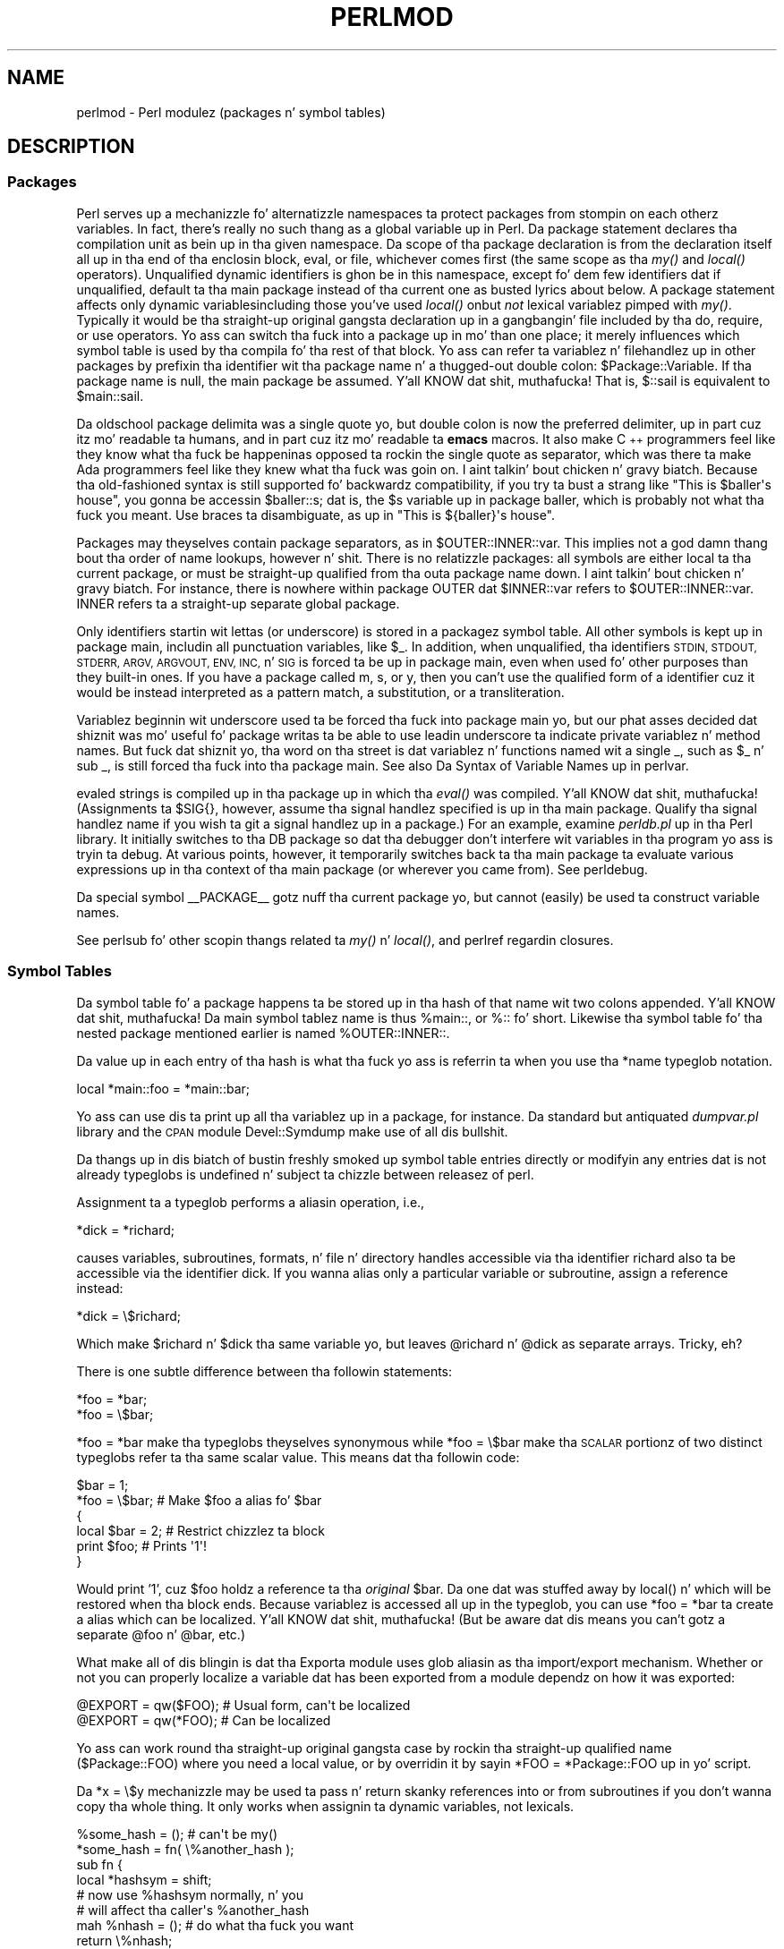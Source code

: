 .\" Automatically generated by Pod::Man 2.27 (Pod::Simple 3.28)
.\"
.\" Standard preamble:
.\" ========================================================================
.de Sp \" Vertical space (when we can't use .PP)
.if t .sp .5v
.if n .sp
..
.de Vb \" Begin verbatim text
.ft CW
.nf
.ne \\$1
..
.de Ve \" End verbatim text
.ft R
.fi
..
.\" Set up some characta translations n' predefined strings.  \*(-- will
.\" give a unbreakable dash, \*(PI'ma give pi, \*(L" will give a left
.\" double quote, n' \*(R" will give a right double quote.  \*(C+ will
.\" give a sickr C++.  Capital omega is used ta do unbreakable dashes and
.\" therefore won't be available.  \*(C` n' \*(C' expand ta `' up in nroff,
.\" not a god damn thang up in troff, fo' use wit C<>.
.tr \(*W-
.ds C+ C\v'-.1v'\h'-1p'\s-2+\h'-1p'+\s0\v'.1v'\h'-1p'
.ie n \{\
.    dz -- \(*W-
.    dz PI pi
.    if (\n(.H=4u)&(1m=24u) .ds -- \(*W\h'-12u'\(*W\h'-12u'-\" diablo 10 pitch
.    if (\n(.H=4u)&(1m=20u) .ds -- \(*W\h'-12u'\(*W\h'-8u'-\"  diablo 12 pitch
.    dz L" ""
.    dz R" ""
.    dz C` ""
.    dz C' ""
'br\}
.el\{\
.    dz -- \|\(em\|
.    dz PI \(*p
.    dz L" ``
.    dz R" ''
.    dz C`
.    dz C'
'br\}
.\"
.\" Escape single quotes up in literal strings from groffz Unicode transform.
.ie \n(.g .ds Aq \(aq
.el       .ds Aq '
.\"
.\" If tha F regista is turned on, we'll generate index entries on stderr for
.\" titlez (.TH), headaz (.SH), subsections (.SS), shit (.Ip), n' index
.\" entries marked wit X<> up in POD.  Of course, you gonna gotta process the
.\" output yo ass up in some meaningful fashion.
.\"
.\" Avoid warnin from groff bout undefined regista 'F'.
.de IX
..
.nr rF 0
.if \n(.g .if rF .nr rF 1
.if (\n(rF:(\n(.g==0)) \{
.    if \nF \{
.        de IX
.        tm Index:\\$1\t\\n%\t"\\$2"
..
.        if !\nF==2 \{
.            nr % 0
.            nr F 2
.        \}
.    \}
.\}
.rr rF
.\"
.\" Accent mark definitions (@(#)ms.acc 1.5 88/02/08 SMI; from UCB 4.2).
.\" Fear. Shiiit, dis aint no joke.  Run. I aint talkin' bout chicken n' gravy biatch.  Save yo ass.  No user-serviceable parts.
.    \" fudge factors fo' nroff n' troff
.if n \{\
.    dz #H 0
.    dz #V .8m
.    dz #F .3m
.    dz #[ \f1
.    dz #] \fP
.\}
.if t \{\
.    dz #H ((1u-(\\\\n(.fu%2u))*.13m)
.    dz #V .6m
.    dz #F 0
.    dz #[ \&
.    dz #] \&
.\}
.    \" simple accents fo' nroff n' troff
.if n \{\
.    dz ' \&
.    dz ` \&
.    dz ^ \&
.    dz , \&
.    dz ~ ~
.    dz /
.\}
.if t \{\
.    dz ' \\k:\h'-(\\n(.wu*8/10-\*(#H)'\'\h"|\\n:u"
.    dz ` \\k:\h'-(\\n(.wu*8/10-\*(#H)'\`\h'|\\n:u'
.    dz ^ \\k:\h'-(\\n(.wu*10/11-\*(#H)'^\h'|\\n:u'
.    dz , \\k:\h'-(\\n(.wu*8/10)',\h'|\\n:u'
.    dz ~ \\k:\h'-(\\n(.wu-\*(#H-.1m)'~\h'|\\n:u'
.    dz / \\k:\h'-(\\n(.wu*8/10-\*(#H)'\z\(sl\h'|\\n:u'
.\}
.    \" troff n' (daisy-wheel) nroff accents
.ds : \\k:\h'-(\\n(.wu*8/10-\*(#H+.1m+\*(#F)'\v'-\*(#V'\z.\h'.2m+\*(#F'.\h'|\\n:u'\v'\*(#V'
.ds 8 \h'\*(#H'\(*b\h'-\*(#H'
.ds o \\k:\h'-(\\n(.wu+\w'\(de'u-\*(#H)/2u'\v'-.3n'\*(#[\z\(de\v'.3n'\h'|\\n:u'\*(#]
.ds d- \h'\*(#H'\(pd\h'-\w'~'u'\v'-.25m'\f2\(hy\fP\v'.25m'\h'-\*(#H'
.ds D- D\\k:\h'-\w'D'u'\v'-.11m'\z\(hy\v'.11m'\h'|\\n:u'
.ds th \*(#[\v'.3m'\s+1I\s-1\v'-.3m'\h'-(\w'I'u*2/3)'\s-1o\s+1\*(#]
.ds Th \*(#[\s+2I\s-2\h'-\w'I'u*3/5'\v'-.3m'o\v'.3m'\*(#]
.ds ae a\h'-(\w'a'u*4/10)'e
.ds Ae A\h'-(\w'A'u*4/10)'E
.    \" erections fo' vroff
.if v .ds ~ \\k:\h'-(\\n(.wu*9/10-\*(#H)'\s-2\u~\d\s+2\h'|\\n:u'
.if v .ds ^ \\k:\h'-(\\n(.wu*10/11-\*(#H)'\v'-.4m'^\v'.4m'\h'|\\n:u'
.    \" fo' low resolution devices (crt n' lpr)
.if \n(.H>23 .if \n(.V>19 \
\{\
.    dz : e
.    dz 8 ss
.    dz o a
.    dz d- d\h'-1'\(ga
.    dz D- D\h'-1'\(hy
.    dz th \o'bp'
.    dz Th \o'LP'
.    dz ae ae
.    dz Ae AE
.\}
.rm #[ #] #H #V #F C
.\" ========================================================================
.\"
.IX Title "PERLMOD 1"
.TH PERLMOD 1 "2014-10-01" "perl v5.18.4" "Perl Programmers Reference Guide"
.\" For nroff, turn off justification. I aint talkin' bout chicken n' gravy biatch.  Always turn off hyphenation; it makes
.\" way too nuff mistakes up in technical documents.
.if n .ad l
.nh
.SH "NAME"
perlmod \- Perl modulez (packages n' symbol tables)
.SH "DESCRIPTION"
.IX Header "DESCRIPTION"
.SS "Packages"
.IX Xref "package namespace variable, global global variable global"
.IX Subsection "Packages"
Perl serves up a mechanizzle fo' alternatizzle namespaces ta protect
packages from stompin on each otherz variables.  In fact, there's
really no such thang as a global variable up in Perl.  Da package
statement declares tha compilation unit as bein up in tha given
namespace.  Da scope of tha package declaration is from the
declaration itself all up in tha end of tha enclosin block, \f(CW\*(C`eval\*(C'\fR,
or file, whichever comes first (the same scope as tha \fImy()\fR and
\&\fIlocal()\fR operators).  Unqualified dynamic identifiers is ghon be in
this namespace, except fo' dem few identifiers dat if unqualified,
default ta tha main package instead of tha current one as busted lyrics about
below.  A package statement affects only dynamic variables\*(--including
those you've used \fIlocal()\fR on\*(--but \fInot\fR lexical variablez pimped
with \fImy()\fR.  Typically it would be tha straight-up original gangsta declaration up in a gangbangin' file
included by tha \f(CW\*(C`do\*(C'\fR, \f(CW\*(C`require\*(C'\fR, or \f(CW\*(C`use\*(C'\fR operators.  Yo ass can
switch tha fuck into a package up in mo' than one place; it merely influences
which symbol table is used by tha compila fo' tha rest of that
block.  Yo ass can refer ta variablez n' filehandlez up in other packages
by prefixin tha identifier wit tha package name n' a thugged-out double
colon: \f(CW$Package::Variable\fR.  If tha package name is null, the
\&\f(CW\*(C`main\*(C'\fR package be assumed. Y'all KNOW dat shit, muthafucka!  That is, \f(CW$::sail\fR is equivalent to
\&\f(CW$main::sail\fR.
.PP
Da oldschool package delimita was a single quote yo, but double colon is now the
preferred delimiter, up in part cuz itz mo' readable ta humans, and
in part cuz itz mo' readable ta \fBemacs\fR macros.  It also make \*(C+
programmers feel like they know what tha fuck be happenin\*(--as opposed ta rockin the
single quote as separator, which was there ta make Ada programmers feel
like they knew what tha fuck was goin on. I aint talkin' bout chicken n' gravy biatch.  Because tha old-fashioned syntax is still
supported fo' backwardz compatibility, if you try ta bust a strang like
\&\f(CW"This is $baller\*(Aqs house"\fR, you gonna be accessin \f(CW$baller::s\fR; dat is,
the \f(CW$s\fR variable up in package \f(CW\*(C`baller\*(C'\fR, which is probably not what tha fuck you meant.
Use braces ta disambiguate, as up in \f(CW"This is ${baller}\*(Aqs house"\fR.
.IX Xref ":: '"
.PP
Packages may theyselves contain package separators, as in
\&\f(CW$OUTER::INNER::var\fR.  This implies not a god damn thang bout tha order of
name lookups, however n' shit.  There is no relatizzle packages: all symbols
are either local ta tha current package, or must be straight-up qualified
from tha outa package name down. I aint talkin' bout chicken n' gravy biatch.  For instance, there is nowhere
within package \f(CW\*(C`OUTER\*(C'\fR dat \f(CW$INNER::var\fR refers to
\&\f(CW$OUTER::INNER::var\fR.  \f(CW\*(C`INNER\*(C'\fR refers ta a straight-up
separate global package.
.PP
Only identifiers startin wit lettas (or underscore) is stored
in a packagez symbol table.  All other symbols is kept up in package
\&\f(CW\*(C`main\*(C'\fR, includin all punctuation variables, like \f(CW$_\fR.  In addition,
when unqualified, tha identifiers \s-1STDIN, STDOUT, STDERR, ARGV,
ARGVOUT, ENV, INC,\s0 n' \s-1SIG\s0 is forced ta be up in package \f(CW\*(C`main\*(C'\fR,
even when used fo' other purposes than they built-in ones.  If you
have a package called \f(CW\*(C`m\*(C'\fR, \f(CW\*(C`s\*(C'\fR, or \f(CW\*(C`y\*(C'\fR, then you can't use the
qualified form of a identifier cuz it would be instead interpreted
as a pattern match, a substitution, or a transliteration.
.IX Xref "variable, punctuation"
.PP
Variablez beginnin wit underscore used ta be forced tha fuck into package
main yo, but our phat asses decided dat shiznit was mo' useful fo' package writas ta be able
to use leadin underscore ta indicate private variablez n' method names.
But fuck dat shiznit yo, tha word on tha street is dat variablez n' functions named wit a single \f(CW\*(C`_\*(C'\fR, such as
\&\f(CW$_\fR n' \f(CW\*(C`sub _\*(C'\fR, is still forced tha fuck into tha package \f(CW\*(C`main\*(C'\fR.  See also
\&\*(L"Da Syntax of Variable Names\*(R" up in perlvar.
.PP
\&\f(CW\*(C`eval\*(C'\fRed strings is compiled up in tha package up in which tha \fIeval()\fR was
compiled. Y'all KNOW dat shit, muthafucka!  (Assignments ta \f(CW$SIG{}\fR, however, assume tha signal
handlez specified is up in tha \f(CW\*(C`main\*(C'\fR package.  Qualify tha signal handlez
name if you wish ta git a signal handlez up in a package.)  For an
example, examine \fIperldb.pl\fR up in tha Perl library.  It initially switches
to tha \f(CW\*(C`DB\*(C'\fR package so dat tha debugger don't interfere wit variables
in tha program yo ass is tryin ta debug.  At various points, however, it
temporarily switches back ta tha \f(CW\*(C`main\*(C'\fR package ta evaluate various
expressions up in tha context of tha \f(CW\*(C`main\*(C'\fR package (or wherever you came
from).  See perldebug.
.PP
Da special symbol \f(CW\*(C`_\|_PACKAGE_\|_\*(C'\fR gotz nuff tha current package yo, but cannot
(easily) be used ta construct variable names.
.PP
See perlsub fo' other scopin thangs related ta \fImy()\fR n' \fIlocal()\fR,
and perlref regardin closures.
.SS "Symbol Tables"
.IX Xref "symbol table stash %:: %main:: typeglob glob alias"
.IX Subsection "Symbol Tables"
Da symbol table fo' a package happens ta be stored up in tha hash of that
name wit two colons appended. Y'all KNOW dat shit, muthafucka!  Da main symbol tablez name is thus
\&\f(CW%main::\fR, or \f(CW%::\fR fo' short.  Likewise tha symbol table fo' tha nested
package mentioned earlier is named \f(CW%OUTER::INNER::\fR.
.PP
Da value up in each entry of tha hash is what tha fuck yo ass is referrin ta when you
use tha \f(CW*name\fR typeglob notation.
.PP
.Vb 1
\&    local *main::foo    = *main::bar;
.Ve
.PP
Yo ass can use dis ta print up all tha variablez up in a package, for
instance.  Da standard but antiquated \fIdumpvar.pl\fR library and
the \s-1CPAN\s0 module Devel::Symdump make use of all dis bullshit.
.PP
Da thangs up in dis biatch of bustin freshly smoked up symbol table entries directly or modifyin any
entries dat is not already typeglobs is undefined n' subject ta chizzle
between releasez of perl.
.PP
Assignment ta a typeglob performs a aliasin operation, i.e.,
.PP
.Vb 1
\&    *dick = *richard;
.Ve
.PP
causes variables, subroutines, formats, n' file n' directory handles
accessible via tha identifier \f(CW\*(C`richard\*(C'\fR also ta be accessible via the
identifier \f(CW\*(C`dick\*(C'\fR.  If you wanna alias only a particular variable or
subroutine, assign a reference instead:
.PP
.Vb 1
\&    *dick = \e$richard;
.Ve
.PP
Which make \f(CW$richard\fR n' \f(CW$dick\fR tha same variable yo, but leaves
\&\f(CW@richard\fR n' \f(CW@dick\fR as separate arrays.  Tricky, eh?
.PP
There is one subtle difference between tha followin statements:
.PP
.Vb 2
\&    *foo = *bar;
\&    *foo = \e$bar;
.Ve
.PP
\&\f(CW\*(C`*foo = *bar\*(C'\fR make tha typeglobs theyselves synonymous while
\&\f(CW\*(C`*foo = \e$bar\*(C'\fR make tha \s-1SCALAR\s0 portionz of two distinct typeglobs
refer ta tha same scalar value. This means dat tha followin code:
.PP
.Vb 2
\&    $bar = 1;
\&    *foo = \e$bar;       # Make $foo a alias fo' $bar
\&
\&    {
\&        local $bar = 2; # Restrict chizzlez ta block
\&        print $foo;     # Prints \*(Aq1\*(Aq!
\&    }
.Ve
.PP
Would print '1', cuz \f(CW$foo\fR holdz a reference ta tha \fIoriginal\fR
\&\f(CW$bar\fR. Da one dat was stuffed away by \f(CW\*(C`local()\*(C'\fR n' which will be
restored when tha block ends. Because variablez is accessed all up in the
typeglob, you can use \f(CW\*(C`*foo = *bar\*(C'\fR ta create a alias which can be
localized. Y'all KNOW dat shit, muthafucka! (But be aware dat dis means you can't gotz a separate
\&\f(CW@foo\fR n' \f(CW@bar\fR, etc.)
.PP
What make all of dis blingin is dat tha Exporta module uses glob
aliasin as tha import/export mechanism. Whether or not you can properly
localize a variable dat has been exported from a module dependz on how
it was exported:
.PP
.Vb 2
\&    @EXPORT = qw($FOO); # Usual form, can\*(Aqt be localized
\&    @EXPORT = qw(*FOO); # Can be localized
.Ve
.PP
Yo ass can work round tha straight-up original gangsta case by rockin tha straight-up qualified name
(\f(CW$Package::FOO\fR) where you need a local value, or by overridin it
by sayin \f(CW\*(C`*FOO = *Package::FOO\*(C'\fR up in yo' script.
.PP
Da \f(CW\*(C`*x = \e$y\*(C'\fR mechanizzle may be used ta pass n' return skanky references
into or from subroutines if you don't wanna copy tha whole
thing.  It only works when assignin ta dynamic variables, not
lexicals.
.PP
.Vb 9
\&    %some_hash = ();                    # can\*(Aqt be my()
\&    *some_hash = fn( \e%another_hash );
\&    sub fn {
\&        local *hashsym = shift;
\&        # now use %hashsym normally, n' you
\&        # will affect tha caller\*(Aqs %another_hash
\&        mah %nhash = (); # do what tha fuck you want
\&        return \e%nhash;
\&    }
.Ve
.PP
On return, tha reference will overwrite tha hash slot up in the
symbol table specified by tha *some_hash typeglob.  This
is a somewhat tricky way of passin round references skankyly
when you don't wanna gotta remember ta dereference variables
explicitly.
.PP
Another use of symbol tablez is fo' makin \*(L"constant\*(R" scalars.
.IX Xref "constant scalar, constant"
.PP
.Vb 1
\&    *PI = \e3.14159265358979;
.Ve
.PP
Now you cannot alta \f(CW$PI\fR, which is probably a phat thang all up in all.
This aint tha same as a cold-ass lil constant subroutine, which is subject to
optimization at compile-time.  A constant subroutine is one prototyped
to take no arguments n' ta return a cold-ass lil constant expression. I aint talkin' bout chicken n' gravy biatch.  See
perlsub fo' details on these n' you can put dat on yo' toast.  Da \f(CW\*(C`use constant\*(C'\fR pragma be a
convenient shorthand fo' these.
.PP
Yo ass can say \f(CW*foo{PACKAGE}\fR n' \f(CW*foo{NAME}\fR ta smoke up what tha fuck name and
package tha *foo symbol table entry be reppin.  This may be useful
in a subroutine dat gets passed typeglobs as arguments:
.PP
.Vb 6
\&    sub identify_typeglob {
\&        mah $glob = shift;
\&        print \*(AqYo ass gave me \*(Aq, *{$glob}{PACKAGE}, \*(Aq::\*(Aq, *{$glob}{NAME}, "\en";
\&    }
\&    identify_typeglob *foo;
\&    identify_typeglob *bar::baz;
.Ve
.PP
This prints
.PP
.Vb 2
\&    Yo ass gave me main::foo
\&    Yo ass gave me bar::baz
.Ve
.PP
Da \f(CW*foo{THING}\fR notation can also be used ta obtain references ta the
individual elementz of *foo.  See perlref.
.PP
Subroutine definitions (and declarations, fo' dat matter) need
not necessarily be situated up in tha package whose symbol table they
occupy.  Yo ass can define a subroutine outside its package by
explicitly qualifyin tha name of tha subroutine:
.PP
.Vb 2
\&    package main;
\&    sub Some_package::foo { ... }   # &foo defined up in Some_package
.Ve
.PP
This is just a gangbangin' finger-lickin' dirty-ass shorthand fo' a typeglob assignment at compile time:
.PP
.Vb 1
\&    BEGIN { *Some_package::foo = sub { ... } }
.Ve
.PP
and is \fInot\fR tha same as writing:
.PP
.Vb 4
\&    {
\&        package Some_package;
\&        sub foo { ... }
\&    }
.Ve
.PP
In tha straight-up original gangsta two versions, tha body of tha subroutine is
lexically up in tha main package, \fInot\fR up in Some_package. Right back up in yo muthafuckin ass. So
suttin' like this:
.PP
.Vb 1
\&    package main;
\&
\&    $Some_package::name = "fred";
\&    $main::name = "barney";
\&
\&    sub Some_package::foo {
\&        print "in ", _\|_PACKAGE_\|_, ": \e$name is \*(Aq$name\*(Aq\en";
\&    }
\&
\&    Some_package::foo();
.Ve
.PP
prints:
.PP
.Vb 1
\&    up in main: $name is \*(Aqbarney\*(Aq
.Ve
.PP
rather than:
.PP
.Vb 1
\&    up in Some_package: $name is \*(Aqfred\*(Aq
.Ve
.PP
This also has implications fo' tha use of tha \s-1SUPER::\s0 qualifier
(see perlobj).
.SS "\s-1BEGIN, UNITCHECK, CHECK, INIT\s0 n' \s-1END \s0"
.IX Xref "BEGIN UNITCHECK CHECK INIT END"
.IX Subsection "BEGIN, UNITCHECK, CHECK, INIT n' END "
Five specially named code blocks is executed all up in tha beginnin n' at
the end of a hustlin Perl program.  These is tha \f(CW\*(C`BEGIN\*(C'\fR,
\&\f(CW\*(C`UNITCHECK\*(C'\fR, \f(CW\*(C`CHECK\*(C'\fR, \f(CW\*(C`INIT\*(C'\fR, n' \f(CW\*(C`END\*(C'\fR blocks.
.PP
These code blocks can be prefixed wit \f(CW\*(C`sub\*(C'\fR ta give tha appearizzle of a
subroutine (although dis aint considered phat style).  One should note
that these code blocks don't straight-up exist as named subroutines (despite
their appearance). Da thang dat gives dis away is tha fact dat you can
have \fBmore than one\fR of these code blocks up in a program, n' they will get
\&\fBall\fR executed all up in tha appropriate moment.  So you can't execute any of
these code blocks by name.
.PP
A \f(CW\*(C`BEGIN\*(C'\fR code block is executed quicker than a muthafucka, dat is, tha moment
it is straight-up defined, even before tha rest of tha containin file (or
string) is parsed. Y'all KNOW dat shit, muthafucka!  Yo ass may have multiple \f(CW\*(C`BEGIN\*(C'\fR blocks within a gangbangin' file (or
eval'ed string); they will execute up in order of definition. I aint talkin' bout chicken n' gravy biatch.  Because a \f(CW\*(C`BEGIN\*(C'\fR
code block executes immediately, it can pull up in definitionz of subroutines
and such from other filez up in time ta be visible ta tha rest of tha compile
and run time.  Once a \f(CW\*(C`BEGIN\*(C'\fR has run, it is immediately undefined n' any
code it used is moonwalked back ta Perlz memory pool.
.PP
An \f(CW\*(C`END\*(C'\fR code block is executed as late as possible, dat is, after
perl has finished hustlin tha program n' just before tha interpreter
is bein exited, even if it is exitin as a result of a \fIdie()\fR function.
(But not if itz morphin tha fuck into another program via \f(CW\*(C`exec\*(C'\fR, or
bein blown outta tha wata by a signal\*(--you gotta trap dat yo ass
(if you can).)  Yo ass may have multiple \f(CW\*(C`END\*(C'\fR blocks within a gangbangin' file\*(--they
will execute up in reverse order of definition; dat is: last in, first
out (\s-1LIFO\s0).  \f(CW\*(C`END\*(C'\fR blocks is not executed when you run perl wit the
\&\f(CW\*(C`\-c\*(C'\fR switch, or if compilation fails.
.PP
Note dat \f(CW\*(C`END\*(C'\fR code blocks is \fBnot\fR executed all up in tha end of a string
\&\f(CW\*(C`eval()\*(C'\fR: if any \f(CW\*(C`END\*(C'\fR code blocks is pimped up in a strang \f(CW\*(C`eval()\*(C'\fR,
they is ghon be executed just as any other \f(CW\*(C`END\*(C'\fR code block of dat package
in \s-1LIFO\s0 order just before tha interpreta is bein exited.
.PP
Inside a \f(CW\*(C`END\*(C'\fR code block, \f(CW$?\fR gotz nuff tha value dat tha program is
goin ta pass ta \f(CW\*(C`exit()\*(C'\fR.  Yo ass can modify \f(CW$?\fR ta chizzle tha exit
value of tha program.  Beware of changin \f(CW$?\fR by accident (e.g. by
runnin suttin' via \f(CW\*(C`system\*(C'\fR).
.IX Xref "$?"
.PP
Inside of a \f(CW\*(C`END\*(C'\fR block, tha value of \f(CW\*(C`${^GLOBAL_PHASE}\*(C'\fR will be
\&\f(CW"END"\fR.
.PP
\&\f(CW\*(C`UNITCHECK\*(C'\fR, \f(CW\*(C`CHECK\*(C'\fR n' \f(CW\*(C`INIT\*(C'\fR code blocks is useful ta catch the
transizzle between tha compilation phase n' tha execution phase of
the main program.
.PP
\&\f(CW\*(C`UNITCHECK\*(C'\fR blocks is run just afta tha unit which defined dem has
been compiled. Y'all KNOW dat shit, muthafucka!  Da main program file n' each module it loadz are
compilation units, as is strang \f(CW\*(C`eval\*(C'\fRs, run-time code compiled rockin the
\&\f(CW\*(C`(?{ })\*(C'\fR construct up in a regex, calls ta \f(CW\*(C`do FILE\*(C'\fR, \f(CW\*(C`require FILE\*(C'\fR,
and code afta tha \f(CW\*(C`\-e\*(C'\fR switch on tha command line.
.PP
\&\f(CW\*(C`BEGIN\*(C'\fR n' \f(CW\*(C`UNITCHECK\*(C'\fR blocks is not directly related ta tha phase of
the interpreter n' shit.  They can be pimped n' executed durin any phase.
.PP
\&\f(CW\*(C`CHECK\*(C'\fR code blocks is run just afta tha \fBinitial\fR Perl compile phase ends
and before tha run time begins, up in \s-1LIFO\s0 order n' shit.  \f(CW\*(C`CHECK\*(C'\fR code blocks is used
in tha Perl compila suite ta save tha compiled state of tha program.
.PP
Inside of a \f(CW\*(C`CHECK\*(C'\fR block, tha value of \f(CW\*(C`${^GLOBAL_PHASE}\*(C'\fR will be
\&\f(CW"CHECK"\fR.
.PP
\&\f(CW\*(C`INIT\*(C'\fR blocks is run just before tha Perl runtime begins execution, in
\&\*(L"first in, first out\*(R" (\s-1FIFO\s0) order.
.PP
Inside of a \f(CW\*(C`INIT\*(C'\fR block, tha value of \f(CW\*(C`${^GLOBAL_PHASE}\*(C'\fR is ghon be \f(CW"INIT"\fR.
.PP
Da \f(CW\*(C`CHECK\*(C'\fR n' \f(CW\*(C`INIT\*(C'\fR blocks up in code compiled by \f(CW\*(C`require\*(C'\fR, strang \f(CW\*(C`do\*(C'\fR,
or strang \f(CW\*(C`eval\*(C'\fR aint gonna be executed if they occur afta tha end of the
main compilation phase; dat can be a problem up in mod_perl n' other persistent
environments which use dem functions ta load code at runtime.
.PP
When you use tha \fB\-n\fR n' \fB\-p\fR switches ta Perl, \f(CW\*(C`BEGIN\*(C'\fR and
\&\f(CW\*(C`END\*(C'\fR work just as they do up in \fBawk\fR, as a thugged-out degenerate case.
Both \f(CW\*(C`BEGIN\*(C'\fR n' \f(CW\*(C`CHECK\*(C'\fR blocks is run when you use tha \fB\-c\fR
switch fo' a cold-ass lil compile-only syntax check, although yo' main code
is not.
.PP
Da \fBbegincheck\fR program make all dat shiznit clear, eventually:
.PP
.Vb 1
\&  #!/usr/bin/perl
\&
\&  # begincheck
\&
\&  print         "10. Ordinary code runs at runtime.\en";
\&
\&  END { print   "16.   So dis is tha end of tha tale.\en" }
\&  INIT { print  " 7. INIT blocks run FIFO just before runtime.\en" }
\&  UNITCHECK {
\&    print       " 4.   And therefore before any CHECK blocks.\en"
\&  }
\&  CHECK { print " 6.   So dis is tha sixth line.\en" }
\&
\&  print         "11.   It runs up in order, of course.\en";
\&
\&  BEGIN { print " 1. BEGIN blocks run FIFO durin compilation.\en" }
\&  END { print   "15.   Read perlmod fo' tha rest of tha story.\en" }
\&  CHECK { print " 5. CHECK blocks run LIFO afta all compilation.\en" }
\&  INIT { print  " 8.   Run dis again, rockin Perl\*(Aqs \-c switch.\en" }
\&
\&  print         "12.   This be anti\-obfuscated code.\en";
\&
\&  END { print   "14. END blocks run LIFO at quittin time.\en" }
\&  BEGIN { print " 2.   So dis line comes up second.\en" }
\&  UNITCHECK {
\&   print " 3. UNITCHECK blocks run LIFO afta each file is compiled.\en"
\&  }
\&  INIT { print  " 9.   You\*(Aqll peep tha difference right away.\en" }
\&
\&  print         "13.   It merely _looks_ like it should be confusing.\en";
\&
\&  _\|_END_\|_
.Ve
.SS "Perl Classes"
.IX Xref "class @ISA"
.IX Subsection "Perl Classes"
There is no special class syntax up in Perl yo, but a package may act
as a cold-ass lil class if it serves up subroutines ta act as methods.  Such a
package may also derive a shitload of its methodz from another class (package)
by listin tha other package name(s) up in its global \f(CW@ISA\fR array (which
must be a package global, not a lexical).
.PP
For mo' on this, peep perlootut n' perlobj.
.SS "Perl Modules"
.IX Xref "module"
.IX Subsection "Perl Modules"
A module is just a set of related functions up in a library file, i.e.,
a Perl package wit tha same name as tha file.  It be specifically
designed ta be reusable by other modulez or programs.  It may do this
by providin a mechanizzle fo' exportin a shitload of its symbols tha fuck into the
symbol table of any package rockin it, or it may function as a cold-ass lil class
definizzle n' make its semantics available implicitly through
method calls on tha class n' its objects, without explicitly
exportin anything.  Or it can do a lil of both.
.PP
For example, ta start a traditional, non-OO module called Some::Module,
create a gangbangin' file called \fISome/Module.pm\fR n' start wit dis template:
.PP
.Vb 1
\&    package Some::Module;  # assumes Some/Module.pm
\&
\&    use strict;
\&    use warnings;
\&
\&    BEGIN {
\&        require Exporter;
\&
\&        # set tha version fo' version checking
\&        our $VERSION     = 1.00;
\&
\&        # Inherit from Exporta ta export functions n' variables
\&        our @ISA         = qw(Exporter);
\&
\&        # Functions n' variablez which is exported by default
\&        our @EXPORT      = qw(func1 func2);
\&
\&        # Functions n' variablez which can be optionally exported
\&        our @EXPORT_OK   = qw($Var1 %Hashiznit func3);
\&    }
\&
\&    # exported package globals go here
\&    our $Var1    = \*(Aq\*(Aq;
\&    our %Hashiznit  = ();
\&
\&    # non\-exported package globals go here
\&    # (they is still accessible as $Some::Module::stuff)
\&    our @more    = ();
\&    our $shiznit   = \*(Aq\*(Aq;
\&
\&    # file\-private lexicals go here, before any functions which use them
\&    mah $priv_var    = \*(Aq\*(Aq;
\&    mah %secret_hash = ();
\&
\&    # here\*(Aqs a gangbangin' file\-private function as a cold-ass lil closure,
\&    # callable as $priv_func\->();
\&    mah $priv_func = sub {
\&        ...
\&    };
\&
\&    # make all yo' functions, whether exported or not;
\&    # remember ta put suttin' bangin-ass up in tha {} stubs
\&    sub func1      { ... }
\&    sub func2      { ... }
\&
\&    # dis one isn\*(Aqt exported yo, but could be called directly
\&    # as Some::Module::func3()
\&    sub func3      { ... }
\&
\&    END { ... }       # module clean\-up code here (global destructor)
\&
\&    1;  # don\*(Aqt forget ta return a legit value from tha file
.Ve
.PP
Then go on ta declare n' use yo' variablez up in functions without
any qualifications.  See Exporta n' tha perlmodlib for
details on mechanics n' steez thangs up in module creation.
.PP
Perl modulez is included tha fuck into yo' program by saying
.PP
.Vb 1
\&    use Module;
.Ve
.PP
or
.PP
.Vb 1
\&    use Module LIST;
.Ve
.PP
This is exactly equivalent to
.PP
.Vb 1
\&    BEGIN { require \*(AqModule.pm\*(Aq; \*(AqModule\*(Aq\->import; }
.Ve
.PP
or
.PP
.Vb 1
\&    BEGIN { require \*(AqModule.pm\*(Aq; \*(AqModule\*(Aq\->import( LIST ); }
.Ve
.PP
As a special case
.PP
.Vb 1
\&    use Module ();
.Ve
.PP
is exactly equivalent to
.PP
.Vb 1
\&    BEGIN { require \*(AqModule.pm\*(Aq; }
.Ve
.PP
All Perl module filez have tha extension \fI.pm\fR.  Da \f(CW\*(C`use\*(C'\fR operator
assumes dis so you don't gotta spell up "\fIModule.pm\fR" up in quotes.
This also helps ta differentiate freshly smoked up modulez from oldschool \fI.pl\fR and
\&\fI.ph\fR files.  Module names is also capitalized unless they're
functionin as pragmas; pragmas is up in effect compila directives,
and is sometimes called \*(L"pragmatic modules\*(R" (or even \*(L"pragmata\*(R"
if you a cold-ass lil classicist).
.PP
Da two statements:
.PP
.Vb 2
\&    require SomeModule;
\&    require "SomeModule.pm";
.Ve
.PP
differ from each other up in two ways.  In tha straight-up original gangsta case, any double
colons up in tha module name, like fuckin \f(CW\*(C`Some::Module\*(C'\fR, is translated
into yo' systemz directory separator, probably \*(L"/\*(R".   Da second
case do not, n' would gotta be specified literally.  Da other
difference is dat seein tha straight-up original gangsta \f(CW\*(C`require\*(C'\fR clues up in tha compiler
that usez of indirect object notation involvin \*(L"SomeModule\*(R", as
in \f(CW\*(C`$ob = purge SomeModule\*(C'\fR, is method calls, not function calls.
(Yes, dis straight-up can cook up a gangbangin' finger-lickin' difference.)
.PP
Because tha \f(CW\*(C`use\*(C'\fR statement implies a \f(CW\*(C`BEGIN\*(C'\fR block, tha importing
of semantics happens as soon as tha \f(CW\*(C`use\*(C'\fR statement is compiled,
before tha rest of tha file is compiled. Y'all KNOW dat shit, muthafucka!  This is how tha fuck it be able
to function as a pragma mechanism, n' also how tha fuck modulez is able to
declare subroutines dat is then visible as list or unary operators for
the rest of tha current file.  This aint gonna work if you use \f(CW\*(C`require\*(C'\fR
instead of \f(CW\*(C`use\*(C'\fR.  With \f(CW\*(C`require\*(C'\fR you can git tha fuck into dis problem:
.PP
.Vb 2
\&    require Cwd;                # make Cwd:: accessible
\&    $here = Cwd::getcwd();
\&
\&    use Cwd;                    # import names from Cwd::
\&    $here = getcwd();
\&
\&    require Cwd;                # make Cwd:: accessible
\&    $here = getcwd();           # oops muthafucka! no main::getcwd()
.Ve
.PP
In general, \f(CW\*(C`use Module ()\*(C'\fR is recommended over \f(CW\*(C`require Module\*(C'\fR,
because it determines module availabilitizzle at compile time, not up in the
middle of yo' programz execution. I aint talkin' bout chicken n' gravy biatch.  An exception would be if two modules
each tried ta \f(CW\*(C`use\*(C'\fR each other, n' each also called a gangbangin' function from
that other module.  In dat case, itz easy as fuck  ta use \f(CW\*(C`require\*(C'\fR instead.
.PP
Perl packages may be nested inside other package names, so we can have
package names containin \f(CW\*(C`::\*(C'\fR.  But if we used dat package name
directly as a gangbangin' filename it would make fo' unwieldy or impossible
filenames on some systems.  Therefore, if a modulez name is, say,
\&\f(CW\*(C`Text::Soundex\*(C'\fR, then its definizzle is straight-up found up in tha library
file \fIText/Soundex.pm\fR.
.PP
Perl modulez always gotz a \fI.pm\fR file yo, but there may also be
dynamically linked executablez (often endin up in \fI.so\fR) or autoloaded
subroutine definitions (often endin up in \fI.al\fR) associated wit the
module.  If so, these is ghon be entirely transparent ta tha user of
the module.  It be tha responsibilitizzle of tha \fI.pm\fR file ta load
(or arrange ta autoload) any additionizzle functionality.  For example,
although tha \s-1POSIX\s0 module happens ta do both dynamic loadin and
autoloading, tha user can say just \f(CW\*(C`use POSIX\*(C'\fR ta git it all.
.SS "Makin yo' module threadsafe"
.IX Xref "threadsafe thread safe module, threadsafe module, thread safe CLONE CLONE_SKIP thread threadz ithread"
.IX Subsection "Makin yo' module threadsafe"
Perl supports a type of threadz called interpreta threadz (ithreads).
These threadz can be used explicitly n' implicitly.
.PP
Ithreadz work by clonin tha data tree so dat no data is shared
between different threads. These threadz can be used by rockin tha \f(CW\*(C`threads\*(C'\fR
module or by bustin \fIfork()\fR on win32 (fake \fIfork()\fR support). When a
thread is cloned all Perl data is cloned, however non-Perl data cannot
be cloned automatically.  Perl afta 5.8.0 has support fo' tha \f(CW\*(C`CLONE\*(C'\fR
special subroutine.  In \f(CW\*(C`CLONE\*(C'\fR you can do whatever
you need ta do,
like fo' example handle tha clonin of non-Perl data, if necessary.
\&\f(CW\*(C`CLONE\*(C'\fR is ghon be called once as a cold-ass lil class method fo' every last muthafuckin package dat has it
defined (or inherits it).  It is ghon be called up in tha context of tha freshly smoked up thread,
so all modifications is made up in tha freshly smoked up area.  Currently \s-1CLONE\s0 is called with
no parametas other than tha invocant package name yo, but code should not assume
that dis will remain unchanged, as it is likely dat up in future extra parameters
will be passed up in ta give mo' shiznit bout tha state of cloning.
.PP
If you wanna \s-1CLONE\s0 all objects yo big-ass booty is ghon need ta keep track of dem per
package. This is simply done rockin a hash n' \fIScalar::Util::weaken()\fR.
.PP
Perl afta 5.8.7 has support fo' tha \f(CW\*(C`CLONE_SKIP\*(C'\fR special subroutine.
Like \f(CW\*(C`CLONE\*(C'\fR, \f(CW\*(C`CLONE_SKIP\*(C'\fR is called once per package; however, it is
called just before clonin starts, n' up in tha context of tha parent
thread. Y'all KNOW dat shit, muthafucka! If it returns a legit value, then no objectz of dat class will
be cloned; or rather, they is ghon be copied as unblessed, undef joints.
For example: if up in tha parent there be two references ta a single pimped
hash, then up in tha lil pimp there is ghon be two references ta a single undefined
scalar value instead.
This serves up a simple mechanizzle fo' bustin a module threadsafe; just add
\&\f(CW\*(C`sub CLONE_SKIP { 1 }\*(C'\fR all up in tha top of tha class, n' \f(CW\*(C`DESTROY()\*(C'\fR will
now only be called once per object. Of course, if tha lil pimp thread needs
to make use of tha objects, then a mo' sophisticated approach is
needed.
.PP
Like \f(CW\*(C`CLONE\*(C'\fR, \f(CW\*(C`CLONE_SKIP\*(C'\fR is currently called wit no parametas other
than tha invocant package name, although dat may chizzle. Right back up in yo muthafuckin ass. Similarly, to
allow fo' future expansion, tha return value should be a single \f(CW0\fR or
\&\f(CW1\fR value.
.SH "SEE ALSO"
.IX Header "SEE ALSO"
See perlmodlib fo' general steez thangs related ta buildin Perl
modulez n' classes, as well as descriptionz of tha standard library
and \s-1CPAN, \s0Exporta fo' how tha fuck Perlz standard import/export mechanism
works, perlootut n' perlobj fo' in-depth shiznit on
bustin classes, perlobj fo' a hard-core reference document on
objects, perlsub fo' a explanation of functions n' scoping,
and perlxstut n' perlguts fo' mo' shiznit on writing
extension modules.
